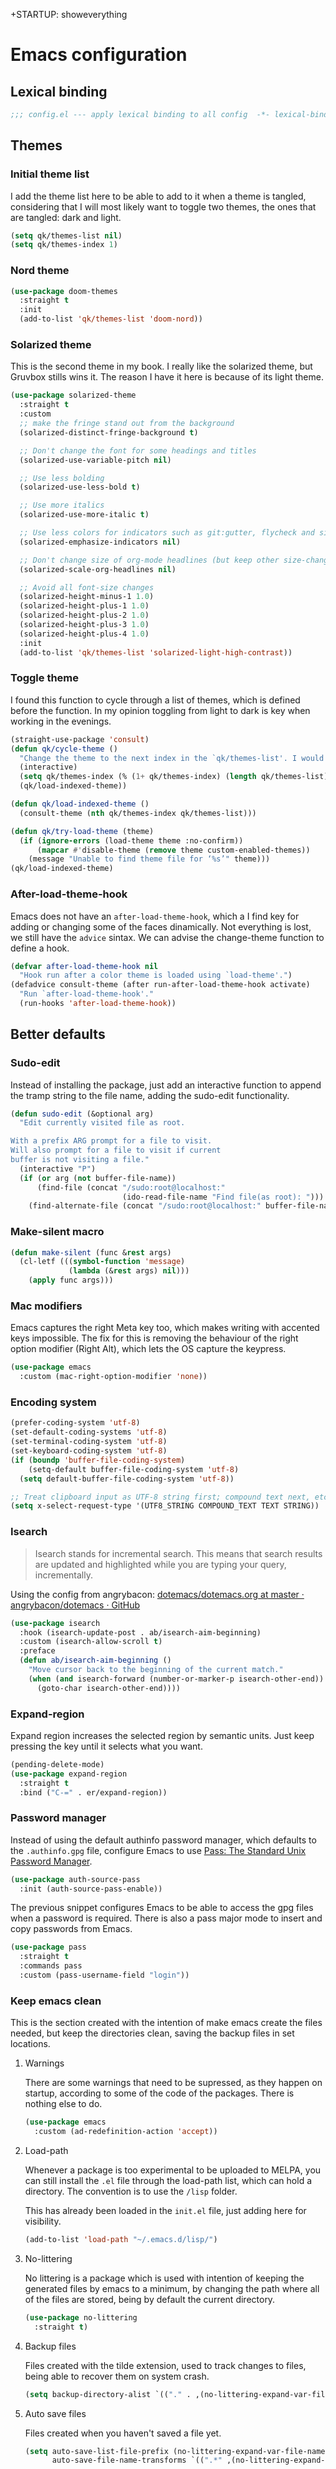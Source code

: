 +STARTUP: showeverything
#+PROPERTY: header-args :results none

* Emacs configuration
** Lexical binding
   #+begin_src emacs-lisp
     ;;; config.el --- apply lexical binding to all config  -*- lexical-binding: t -*-
   #+end_src

** Themes
*** Initial theme list
    I add the theme list here to be able to add to it when a theme is tangled, considering that I will most likely want to toggle two themes, the ones that are tangled: dark and light.
    #+begin_src emacs-lisp
      (setq qk/themes-list nil)
      (setq qk/themes-index 1)
    #+end_src
    
*** Nord theme
    #+begin_src emacs-lisp
      (use-package doom-themes
        :straight t
        :init
        (add-to-list 'qk/themes-list 'doom-nord))
    #+end_src

*** Solarized theme
    This is the second theme in my book. I really like the solarized theme, but Gruvbox stills wins it. The reason I have it here is because of its light theme.
    #+begin_src emacs-lisp
      (use-package solarized-theme
        :straight t
        :custom
        ;; make the fringe stand out from the background
        (solarized-distinct-fringe-background t)

        ;; Don't change the font for some headings and titles
        (solarized-use-variable-pitch nil)

        ;; Use less bolding
        (solarized-use-less-bold t)

        ;; Use more italics
        (solarized-use-more-italic t)

        ;; Use less colors for indicators such as git:gutter, flycheck and similar
        (solarized-emphasize-indicators nil)

        ;; Don't change size of org-mode headlines (but keep other size-changes)
        (solarized-scale-org-headlines nil)

        ;; Avoid all font-size changes
        (solarized-height-minus-1 1.0)
        (solarized-height-plus-1 1.0)
        (solarized-height-plus-2 1.0)
        (solarized-height-plus-3 1.0)
        (solarized-height-plus-4 1.0)
        :init
        (add-to-list 'qk/themes-list 'solarized-light-high-contrast))
    #+end_src

*** Toggle theme
    I found this function to cycle through a list of themes, which is defined before the function. In my opinion toggling from light to dark is key when working in the evenings.
    #+begin_src emacs-lisp
      (straight-use-package 'consult)
      (defun qk/cycle-theme ()
        "Change the theme to the next index in the `qk/themes-list'. I would normally use this for switching from light to dark modes."
        (interactive)
        (setq qk/themes-index (% (1+ qk/themes-index) (length qk/themes-list)))
        (qk/load-indexed-theme))

      (defun qk/load-indexed-theme ()
        (consult-theme (nth qk/themes-index qk/themes-list)))

      (defun qk/try-load-theme (theme)
        (if (ignore-errors (load-theme theme :no-confirm))
            (mapcar #'disable-theme (remove theme custom-enabled-themes))
          (message "Unable to find theme file for ‘%s’" theme)))
      (qk/load-indexed-theme)
    #+end_src

*** After-load-theme-hook
    Emacs does not have an =after-load-theme-hook=, which a I find key for adding or changing some of the faces dinamically. Not everything is lost, we still have the =advice= sintax. We can advise the change-theme function to define a hook.
    #+begin_src emacs-lisp
      (defvar after-load-theme-hook nil
        "Hook run after a color theme is loaded using `load-theme'.")
      (defadvice consult-theme (after run-after-load-theme-hook activate)
        "Run `after-load-theme-hook'."
        (run-hooks 'after-load-theme-hook))
    #+end_src

** Better defaults
*** Sudo-edit
    Instead of installing the package, just add an interactive function to append the tramp string to the file name, adding the sudo-edit functionality.
    #+begin_src emacs-lisp
      (defun sudo-edit (&optional arg)
        "Edit currently visited file as root.

      With a prefix ARG prompt for a file to visit.
      Will also prompt for a file to visit if current
      buffer is not visiting a file."
        (interactive "P")
        (if (or arg (not buffer-file-name))
            (find-file (concat "/sudo:root@localhost:"
                               (ido-read-file-name "Find file(as root): ")))
          (find-alternate-file (concat "/sudo:root@localhost:" buffer-file-name))))
#+end_src

*** Make-silent macro
    #+begin_src emacs-lisp
      (defun make-silent (func &rest args)
        (cl-letf (((symbol-function 'message)
                   (lambda (&rest args) nil)))
          (apply func args)))
    #+end_src

*** Mac modifiers
    Emacs captures the right Meta key too, which makes writing with accented keys impossible. The fix for this is removing the behaviour of the right option modifier (Right Alt), which lets the OS capture the keypress.
    #+begin_src emacs-lisp
      (use-package emacs
        :custom (mac-right-option-modifier 'none))
    #+end_src

*** Encoding system
    #+begin_src emacs-lisp
      (prefer-coding-system 'utf-8)
      (set-default-coding-systems 'utf-8)
      (set-terminal-coding-system 'utf-8)
      (set-keyboard-coding-system 'utf-8)
      (if (boundp 'buffer-file-coding-system)
          (setq-default buffer-file-coding-system 'utf-8)
        (setq default-buffer-file-coding-system 'utf-8))

      ;; Treat clipboard input as UTF-8 string first; compound text next, etc.
      (setq x-select-request-type '(UTF8_STRING COMPOUND_TEXT TEXT STRING))
    #+end_src

*** Isearch
    #+begin_quote
    Isearch stands for incremental search. This means that search results are updated and highlighted while you are typing your query, incrementally.
    #+end_quote
    Using the config from angrybacon: [[https://github.com/angrybacon/dotemacs/blob/master/dotemacs.org#navigation-search][dotemacs/dotemacs.org at master · angrybacon/dotemacs · GitHub]]
    #+begin_src emacs-lisp
      (use-package isearch
        :hook (isearch-update-post . ab/isearch-aim-beginning)
        :custom (isearch-allow-scroll t)
        :preface
        (defun ab/isearch-aim-beginning ()
          "Move cursor back to the beginning of the current match."
          (when (and isearch-forward (number-or-marker-p isearch-other-end))
            (goto-char isearch-other-end))))
    #+end_src

*** Expand-region
    Expand region increases the selected region by semantic units. Just keep pressing the key until it selects what you want.
    #+begin_src emacs-lisp
      (pending-delete-mode)
      (use-package expand-region
        :straight t
        :bind ("C-=" . er/expand-region))
    #+end_src

*** Password manager
    Instead of using the default authinfo password manager, which defaults to the =.authinfo.gpg= file, configure Emacs to use [[https://www.passwordstore.org/][Pass: The Standard Unix Password Manager]].
    #+begin_src emacs-lisp
      (use-package auth-source-pass
        :init (auth-source-pass-enable))
    #+end_src

    The previous snippet configures Emacs to be able to access the gpg files when a password is required. There is also a pass major mode to insert and copy passwords from Emacs.
    #+begin_src emacs-lisp
      (use-package pass
        :straight t
        :commands pass
        :custom (pass-username-field "login"))
    #+end_src

*** Keep emacs clean
    This is the section created with the intention of make emacs create the files needed, but keep
    the directories clean, saving the backup files in set locations.

**** Warnings
     There are some warnings that need to be supressed, as they happen on startup, according to some of the code of the packages. There is nothing else to do.
     #+begin_src emacs-lisp
       (use-package emacs
         :custom (ad-redefinition-action 'accept))
     #+end_src

**** Load-path
     Whenever a package is too experimental to be uploaded to MELPA, you can still install the =.el= file through the load-path list, which can hold a directory. The convention is to use the =/lisp= folder.

     This has already been loaded in the =init.el= file, just adding here for visibility.
     #+begin_src emacs-lisp :tangle no
       (add-to-list 'load-path "~/.emacs.d/lisp/")
     #+end_src

**** No-littering
     No littering is a package which is used with intention of keeping the generated
     files by emacs to a minimum, by changing the path where all of the files are stored,
     being by default the current directory.
     #+begin_src emacs-lisp
       (use-package no-littering
         :straight t)
     #+end_src
**** Backup files
     Files created with the tilde extension, used to track changes to files, being able to 
     recover them on system crash.
     #+begin_src emacs-lisp
       (setq backup-directory-alist `(("." . ,(no-littering-expand-var-file-name "backups/"))))
     #+end_src

**** Auto save files
     Files created when you haven't saved a file yet.
     #+begin_src emacs-lisp
       (setq auto-save-list-file-prefix (no-littering-expand-var-file-name "auto-saves/sessions/")
             auto-save-file-name-transforms `((".*" ,(no-littering-expand-var-file-name "auto-saves/") t)))
     #+end_src

***** auto-save on focus change
      Xah-lee on his blog [[http://ergoemacs.org/emacs/emacs_auto_save.html][Ergoemacs]] talks about saving all the unsaved files when the focus is changed from the frame, which seems like a clever solution and it doesn't really hurt to have.
      #+begin_src emacs-lisp
        (use-package emacs
          :init
          (defun xah/save-all-unsaved ()
            "Save all unsaved files. no ask."
            (interactive)
            (save-some-buffers t))
          :config
          (add-function :after after-focus-change-function #'xah/save-all-unsaved))
      #+end_src

**** Lockfiles and versions
     configuration of lockfiles and version control for files,
     the intention this modification is the clean workspace directories.
     #+begin_src emacs-lisp
       (setq
        create-lockfiles nil
        delete-old-versions t
        kept-new-versions 6
        kept-old-versions 2
        version-control t)
     #+end_src
*** Default bindings
    There are some awful keybindings that Emacs binds by default. These better defaults try to give a little more user-friendly keybindings, while maintaining the original Emacs essence.
    #+begin_src emacs-lisp
      (use-package dabbrev
        ;; Swap M-/ and C-M-/
        :bind (("M-/" . dabbrev-completion)
               ("C-M-/" . dabbrev-expand)))
    #+end_src

*** Bookmark faces
    By default, there is a horrible bookmark face that has been defined in Emacs 28. I don’t really find the need to have a bookmark face, which dirties the org-mode buffers.
    #+begin_src emacs-lisp
      (use-package emacs
        :custom-face (bookmark-face ((t nil))))
    #+end_src

*** Delimiters
**** smart-parens
     Smart-parens is a package that improves on the previous package,
     now deprecated: autopair. Smart-parens has the plus of being maintained,
     considering that they usually merge pull requests and responde to issues.
     #+begin_src emacs-lisp
       (use-package smartparens
         :straight t
         :hook (prog-mode . smartparens-mode))

       (use-package smartparens-config
         :after smartparens)
     #+end_src

**** rainbow-delimiters
     In order to be able to differentiate the parenthesis in all programming
     modes, rainbow-delimiters considers different faces from your current theme
     and adds the same face to the matching parens.

     #+begin_src emacs-lisp
       (use-package rainbow-delimiters
         :straight t
         :hook (prog-mode . rainbow-delimiters-mode)
         :custom-face
         (rainbow-delimiters-base-error-face
          ((t (:foreground "#fc0303" :inherit nil))))
         (rainbow-delimiters-mismatched-face
          ((t (:foreground "#fc0303" :inherit nil))))
         (rainbow-delimiters-unmatched-face
          ((t (:foreground "#fc0303" :inherit nil)))))
     #+end_src

*** Modeline
**** Doom-modeline
     #+begin_src emacs-lisp
       (defvar doom-modeline-icon (display-graphic-p)
         "Whether show `all-the-icons' or not.

               Non-nil to show the icons in mode-line.
               The icons may not be showed correctly in terminal and on Windows.")

       (defface egoge-display-time
         '((((type x w32 mac))
            (:inherit highlight))
           (((type tty))
            (:foreground "blue")))
         "Face used to display the time in the mode line.")

       (defface egoge-display-time
         '((((type x w32 mac))
            (:inherit highlight))
           (((type tty))
            (:foreground "blue")))
         "Face used to display the time in the mode line.")
       (setq display-time-string-forms
             '((propertize (concat " " 24-hours ":" minutes " ")
                           'face 'egoge-display-time)))
       (display-time-mode 1)
       (display-time-update)

       (use-package doom-modeline
         :straight t
         :custom
         (doom-modeline-mu4e t)
         (doom-modeline-icon t)
         (doom-modeline-project-detection 'project)
         (doom-modeline-modal-icon nil)
         (doom-modeline-window-width-limit fill-column)
         (display-time-string-forms
          '((propertize (concat " " 24-hours ":" minutes " ")
                        'face 'egoge-display-time)))
         :hook (after-init . doom-modeline-mode)
         :config
         (display-time-mode)
         (display-time-update))
     #+end_src

**** All-the-icons
     #+begin_src emacs-lisp
       (use-package all-the-icons
         :straight t)
     #+end_src

*** Commenting
**** Smart comments
     When at the end of the line, creates a end-line comment.
     When at the beginning or middle of the line, comments line.
     When pointing at region, comments full region.

     #+begin_src emacs-lisp
       (use-package smart-comment
         :straight t
         :bind ("M-;" . smart-comment))
     #+end_src

**** Copy and comment
     Custom function created with the intention of using the commented
     lines in order to make sure that we are not forgetting any additional
     code. I used to have a package that did all of the comment stuff, but
     it seems to have been deprecated.
     #+begin_src emacs-lisp
       (defun dr/copy-and-comment-region (beg end &optional arg)
         "Duplicate the region and comment-out the copied text.
         See `comment-region' for behavior of a prefix arg."
         (interactive "r\nP")
         (copy-region-as-kill beg end)
         (goto-char end)
         (yank)
         (comment-region beg end arg))
       (global-set-key (kbd "C-M-;") 'dr/copy-and-comment-region)
     #+end_src

*** Buffers
**** Bufler
     Better bufler list, creating projects and groups.
     #+begin_src emacs-lisp
       (use-package bufler
         :straight t
         :config (defhydra+ hydra:bufler ()
                   ("o" #'delete-other-windows "Full screen"))
         :bind
         (:map bufler-list-mode-map
               ("o" . delete-other-windows)
               ("u" . magit-section-up))
         (:map global-map
               ("C-x C-b" . bufler)))
     #+end_src

**** Visiting-buffer
     #+begin_quote
     I often want to both delete a file and kill the buffer it's open in. I thought of writing a simple command to do that, but then realized I basically never want to delete the file and keep the buffer open. So instead, I'm advising delete-file so that if it is called interactively (i.e., I called the command directly, not that some Emacs Lisp called it), it also kills a buffer visiting the file if there is one.

     Similarly, I advise rename-file so that if it is called interactively, it also renames any visiting buffer. And additionally for Emacs Lisp libraries it handles updating the (provide 'library-name) form and the ;;; library-name.el comments you often find at top and bottom.
     #+end_quote
     Oantolin - [[https://www.reddit.com/r/emacs/comments/p6mwx2/weekly_tips_tricks_c_thread/h9fclek?utm_source=share&utm_medium=web2x&context=3][link]]

     I added the =visiting-buffer.el= file to my /lisp dir, and use-packaged the call. The =:demand t= clause is required, as I have set =use-package-always-defer= to =t=.
     #+begin_src emacs-lisp
       (use-package visiting-buffer
         :demand t)
     #+end_src

*** Directories
**** Dired
     Dired is the "package" that gives us all the functionality
     to a dired buffer which in essence is the same as the output
     of ls. Adding an especial command for dired-up-directory as 
     the default keybinding is ^ which I find difficult to reach.

     #+begin_src emacs-lisp
       (use-package dired
         :bind (:map dired-mode-map 
                     ("b" . dired-up-directory)))
     #+end_src

**** Directories first on dired.
     #+begin_src emacs-lisp
       (setq dired-listing-switches "-aBhl")
     #+end_src

**** Backup directory
     #+begin_src emacs-lisp
       (setq backup-directory-alist '(("" . "~/.emacs.d/backup")))
     #+end_src

**** Dired-subtree
     This package defines function dired-subtree-insert which instead inserts the subdirectory directly below its line in the original listing, and indent the listing of subdirectory to resemble a tree-like structure (somewhat similar to tree(1) except the pretty graphics). The tree display is somewhat more intuitive than the default "flat" subdirectory manipulation provided by =i=.
     #+begin_src emacs-lisp
       (use-package dired-subtree
         :straight t
         :after dired
         :custom (dired-subtree-use-backgrounds nil)
         :bind (:map dired-mode-map
                     ("<tab>" . dired-subtree-toggle)
                     ("<C-tab>" . dired-subtree-cycle)
                     ("<backtab>" . dired-subtree-remove)))
     #+end_src
     
*** Help
    The default emacs help buffers could use some tweaking, and the Helpful package is there to assist. It provides better formatting and links for help buffers, and defines different functions to limit the disruption effect in your emacs configuration.
    #+begin_src emacs-lisp
      (use-package helpful
        :straight t
        :bind (:map global-map
                    ("C-h" . qk/help-transient))
        :config
        (straight-use-package 'transient)
        (transient-define-prefix qk/help-transient ()
                                 "Help commands that I use. A subset of C-h with others thrown in."
                                 ["Help Commands"
                                  ["Mode & Bindings"
                                   ("m m" "Mode" describe-mode)
                                   ("m w" "Where Is" where-is)
                                   ]
                                  ["Describe"
                                   ("d C" "Command" helpful-command)
                                   ("d f" "Function" helpful-function)
                                   ("d v" "Variable" helpful-variable)
                                   ("d m" "Macro" helpful-macro)
                                   ("d k" "Key" helpful-key)
                                   ]
                                  ["Info on"
                                   ("C-c" "M-x function" Info-goto-emacs-command-node)
                                   ("C-k" "Emacs Key" Info-goto-emacs-key-command-node)
                                   ]
                                  ]
                                 [
                                  ["Internals"
                                   ("i I" "Input Method" describe-input-method)
                                   ("i G" "Language Env" describe-language-environment)
                                   ("i S" "Syntax" describe-syntax)
                                   ("i O" "Coding System" describe-coding-system)
                                   ("i C-o" "Coding Brief" describe-current-coding-system-briefly)
                                   ("i T" "Display Table" describe-current-display-table)
                                   ("i e" "Echo Messages" view-echo-area-messages)
                                   ("i l" "Lossage" view-lossage)
                                   ]
                                  ["DWIM"
                                   ("." "At Point   " helpful-at-point)
                                   ]
                                  ["Info Manuals"
                                   ("i RET" "Info" info)
                                   ("4" "Other Window " info-other-window)
                                   ("C-e" "Emacs" info-emacs-manual)
                                   ]
                                  ]))
    #+end_src

*** Latex
    Adding general configuration for tex files and latex-mode better defaults.
    #+begin_src emacs-lisp
      (use-package tex
        :straight auctex
        :mode ("\\.tex\\'" . latex-mode)
        :hook (latex-mode . (lambda ()
                              (reftex-mode t)
                              (flyspell-mode t))))
    #+end_src

    Removing the mark keybindings on latex buffers, which are
    normally bound to the flyspell word correction keys.
    #+begin_src emacs-lisp
      (use-package flyspell
        :bind (:map flyspell-mode-map (("C-." . nil)
                                       ("C-," . nil))))
    #+end_src

**** Custom latex classes
     I add a custom latex class for exporting my essays and class asignments.
     #+begin_src emacs-lisp
       (defvar org-export-output-directory-prefix "export_"
         "prefix of directory used for org-mode export")

       (defadvice org-export-output-file-name (before org-add-export-dir activate)
         "Modifies org-export to place exported files in a different directory"
         (when (not pub-dir)
           (setq pub-dir (concat org-export-output-directory-prefix (substring extension 1)))
           (when (not (file-directory-p pub-dir))
             (make-directory pub-dir))))

       (use-package ox-latex
         :custom
         (org-latex-hyperref-template "\\hypersetup{\n pdfauthor={%a},\n pdftitle={%t},\n pdfkeywords={%k},\n pdfsubject={%d},\n pdfcreator={%c}, \n pdflang={%L}, colorlinks=true, \n linkcolor=blue, urlcolor=blue}\n")
         (org-latex-toc-command "\\tableofcontents\n\\newpage")
         (org-latex-listings nil)
         (org-latex-pdf-process   '("pdflatex -shell-escape -interaction nonstopmode -output-directory %o %f" "pdflatex -shell-escape -interaction nonstopmode -output-directory %o %f"))
         :config
         (add-to-list 'org-latex-packages-alist '("" "color"))
         (add-to-list 'org-latex-packages-alist '("" "listings"))
         (add-to-list 'org-latex-classes
                      '("assignment"  "\\documentclass[titlepage]{article}\n\\usepackage[left=4cm,right=4cm,bottom=1in]{geometry}\n\\addtolength{\\textwidth}{4cm}\n\\addtolength{\\hoffset}{-2cm}\n\\topmargin -1cm\n\\usepackage[AUTO]{babel}"
                        ("\\section{%s}" . "\\section*{%s}")
                        ("\\subsection{%s}" . "\\subsection*{%s}")
                        ("\\subsubsection{%s}" . "\\subsubsection*{%s}")
                        ("\\paragraph{%s}" . "\\paragraph*{%s}")
                        ("\\subparagraph{%s}" . "\\subparagraph*{%s}"))))
     #+end_src

*** Appearence
**** Cursor display
     Bar cursor instead of rectangle default.
     #+begin_src emacs-lisp
       (setq-default cursor-type 'bar)
     #+end_src

**** Yes/No with y/n
     #+begin_src emacs-lisp
       (fset 'yes-or-no-p 'y-or-n-p)
     #+end_src

**** Splash screen and startup message
     #+begin_src emacs-lisp
       (setq inhibit-startup-message t)
     #+end_src

**** Line numeration on left side
     #+begin_src emacs-lisp
       (global-linum-mode t)
       (put 'erase-buffer 'disabled nil)
     #+end_src

**** New lines
     Adding newline at the end of the file.
     #+begin_src emacs-lisp
       (setq next-line-add-newlines t)    
     #+end_src

**** Sounds
     Disabling beep sound.
     #+begin_src emacs-lisp
       (setq visible-bell 1)
     #+end_src

**** Menu-bar
     Disabling the menu-bar, prior to tab-mode-line configuration.
     #+begin_src emacs-lisp
       (menu-bar-mode -1)
     #+end_src

*** Indentation
    Indentation to 4 spaces instead of tab.
    #+begin_src emacs-lisp
      (setq-default indent-tabs-mode nil)
      (setq-default tab-width 4)
    #+end_src

*** Markdown
    Markdown configuration, which I use specially often when editing README files
    on Github. The are some interesting options like the change of the markdown-command
    to pandoc which is way better at compiling html5. 
    #+begin_src emacs-lisp
      (use-package markdown-mode
        :mode ("\\.md\\'" . gfm-mode)
        :commands (markdown-mode gfm-mode)
        :custom (markdown-command "pandoc -t html5")
        :hook 
        (markdown-mode . toc-org-mode)
        (markdown-mode . visual-line-mode))
    #+end_src

*** Mark commands
    Adding better defaults to the mark commands, as I find cumbersome to remove the
    region everytime I want to access the mark functionality.

    #+begin_src emacs-lisp
      (defun push-mark-no-activate ()
        "Pushes `point' to `mark-ring' and does not activate the region
         Equivalent to \\[set-mark-command] when \\[transient-mark-mode] is disabled"
        (interactive)
        (push-mark (point) t nil)
        (message "Pushed mark to ring"))

      (defun jump-to-mark ()
        "Jumps to the local mark, respecting the `mark-ring' order.
        This is the same as using \\[set-mark-command] with the prefix argument."
        (interactive)
        (set-mark-command 1))

      (defun exchange-point-and-mark-no-activate ()
        "Identical to \\[exchange-point-and-mark] but will not activate the region."
        (interactive)
        (exchange-point-and-mark)
        (deactivate-mark nil))

      (global-set-key (kbd "C-.") 'push-mark-no-activate)
      (global-set-key (kbd "C-,") 'jump-to-mark)
      (define-key global-map [remap exchange-point-and-mark] 'exchange-point-and-mark-no-activate)
    #+end_src

*** Window switching
    I'm trying ace-window in order to allow faster window switching, when working with
    multiple buffers in the same frame. Disabling also the undo command, trying to get
    used to C-/
    #+begin_src emacs-lisp
      (global-unset-key (kbd "C-x o"))
      (global-unset-key (kbd "C-x u"))

      (use-package ace-window
        :straight t
        :bind (:map global-map
                    ("M-o" . ace-window))
        :custom
        (aw-keys '(?a ?s ?d ?f ?g ?h ?j ?k ?l))
        (aw-background nil))
    #+end_src

*** Perspective.el
    The Perspective package provides multiple named workspaces (or "perspectives") in Emacs, similar to multiple desktops in window managers like Awesome and XMonad, and Spaces on the Mac. Each perspective has its own buffer list and its own window layout, along with some other isolated niceties, like the xref ring.
    #+begin_src emacs-lisp
      (use-package perspective
        :straight t
        :bind
        ("C-x x s" . persp-switch)
        ("s-]" . persp-next)
        ("s-[" . persp-prev)
        :custom
        (persp-sort 'created)
        (persp-state-default-file (concat persp-save-dir "persp-save-state.el"))
        (persp-initial-frame-name "agenda")
        :config (persp-mode))
    #+end_src

*** Fill column
    #+begin_src emacs-lisp
      (setq-default fill-column 80)
    #+end_src

*** Auto indent
    #+begin_src emacs-lisp
      (define-key global-map (kbd "RET") 'newline-and-indent)
    #+end_src

*** Flyspelling
    Flyspelling is a process that checks the current buffer and highlights all
    the words that have been misspelled. This is key to good spelling in formal
    texts as well as blog post, or note making.
    #+begin_src emacs-lisp
      (defun fd-switch-dictionary()
        (interactive)
        (let* ((dic ispell-current-dictionary)
               (change (if (string= dic "english") "spanish" "english")))
          (ispell-change-dictionary change)
          (message "Dictionary switched from %s to %s" dic change)
          ))
      (defun flyspell-buffer-after-pdict-save (&rest _)
        (flyspell-buffer))

      (advice-add 'ispell-pdict-save :after #'flyspell-buffer-after-pdict-save)
    #+end_src

*** Syncing .profile env variables
    Emacs daemon doesn't seem to look for environment variables in the
    usual places like .profile and such. Installing the package
    exec-path-from-shell, we make sure that those important config files
    are loaded.

    :warning: WARNING: The configuration of the exec-path-from-shell-initialize from shell should be in the init.el file, which is run before tangling this whole org file. I'm just adding this for completion of the configuration.
    #+begin_src emacs-lisp :tangle no
      (use-package exec-path-from-shell
        :straight t
        :custom (exec-path-from-shell-arguments '("-l"))
        :init 
        (when (daemonp)
          (exec-path-from-shell-initialize))
        (when (memq window-system '(mac ns x))
          (exec-path-from-shell-initialize)))
    #+end_src

*** Special characters
    There are some writing characters that are used in org-mode when exporting,
    but when trying to check the file's html, the -- is exported as two individual
    dashes, instead of the em-dash.
    #+begin_src emacs-lisp
      (defun help/real-insert (char)
        (cl-flet ((do-insert
                   () (if (bound-and-true-p org-mode)
                          (org-self-insert-command 1)
                        (self-insert-command 1))))
          (setq last-command-event char)
          (do-insert)))
      (defun help/insert-em-dash ()
        "Insert a EM-DASH.
      - \"best limited to two appearances per sentence\"
      - \"can be used in place of commas to enhance readability.
         Note, however, that dashes are always more emphatic than
         commas\"
      - \"can replace a pair of parentheses. Dashes are considered
         less formal than parentheses; they are also more intrusive.
         If you want to draw attention to the parenthetical content,
         use dashes. If you want to include the parenthetical content
         more subtly, use parentheses.\"
        - \"Note that when dashes are used in place of parentheses,
           surrounding punctuation should be omitted.\"
      - \"can be used in place of a colon when you want to emphasize
         the conclusion of your sentence. The dash is less formal than
         the colon.\"
      - \"Two em dashes can be used to indicate missing portions of a
         word, whether unknown or intentionally omitted.\"
        - \"When an entire word is missing, either two or three em
           dashes can be used. Whichever length you choose, use it
           consistently throughout your document. Surrounding punctuation
           should be placed as usual.\"
      - \"The em dash is typically used without spaces on either side,
         and that is the style used in this guide. Most newspapers,
         however, set the em dash off with a single space on each side.\"
      Source: URL `https://www.thepunctuationguide.com/em-dash.html'"
        (interactive)
        (help/real-insert ?—))
      (defun help/insert-en-dash ()
        "Insert a EN-DASH.
      - \"is used to represent a span or range of numbers, dates,
         or time. There should be no space between the en dash and
         the adjacent material. Depending on the context, the en
         dash is read as “to” or “through.”\"
        - \"If you introduce a span or range with words such as
           'from' or 'between', do not use the en dash.\"
      - \"is used to report scores or results of contests.\"
      - \"an also be used between words to represent conflict,
         connection, or direction.\"
      - \"When a compound adjective is formed with an element that
         is itself an open compound or hyphenated compound, some
         writers replace the customary hyphen with an en dash. This
         is an aesthetic choice more than anything.
      Source: URL `https://www.thepunctuationguide.com/en-dash.html'"
        (interactive)
        (help/real-insert ?–))
      (defun help/insert-hyphen ()
        "Insert a HYPHEN
      - \"For most writers, the hyphen’s primary function is the
         formation of certain compound terms. The hyphen is also
         used for word division [in typesetting].
      - \"Compound terms are those that consist of more than one
         word but represent a single item or idea.\"
      Source: URL `https://www.thepunctuationguide.com/hyphen.html'"
        (interactive)
        (help/real-insert ?-))
    #+end_src

**** Euro symbol
     Bind the euro symbol to an easy to reach command.
     #+begin_src emacs-lisp
       (defun qk/insert-euro-symbol ()
         (interactive)
         (help/real-insert ?€))

       (use-package emacs
         :bind ("C-c e" . qk/insert-euro-symbol))
     #+end_src

*** Browse-url
    Browse url is the package that controls the information that is passed to the browser when forwarded from emacs. I find that cookies are important when accessing chrome, might need to check again if I can select to save cookies only for Chrome browsing.

    #+begin_src emacs-lisp
      (use-package browse-url
        :commands (browse-url browse-url-firefox)
        :custom
        (url-cookie-file (no-littering-expand-var-file-name "cookies/cookies")))
    #+end_src

*** Whole-line-or-region
    Emacs doesn't have a by default command to get the whole region without going to the beginning of the line and marking the rest of the line or pressing C-S-backspace to remove the whole line.

    Whole-line-or-region implementes some changes to add the mentioned funcionality. Using the remapped C-w and M-w (cut and copy) without a region selected with select the whole line.
    #+begin_src emacs-lisp
      (use-package whole-line-or-region
        :straight t
        :init (whole-line-or-region-global-mode))
    #+end_src

*** Undo-tree
    Instead of treating undo/redo as a linear sequence of changes, undo-tree-mode treats undo history as a branching tree of changes, similar to the way Vim handles it. This makes it substantially easier to undo and redo any change, while preserving the entire history of past states.
    #+begin_src emacs-lisp
      (use-package undo-tree
        :straight t
        :demand t
        :config (global-undo-tree-mode 1))

    #+end_src

** Keybindings
*** Evil
**** Evil-mode
     [[https://github.com/emacs-evil/evil][Evil]] is an extensible vi layer for Emacs. It emulates the main features of Vim, and provides facilities for writing custom extensions. Also see our page on EmacsWiki.
     #+begin_src emacs-lisp
       (defun qk/set-quit-with-scape ()
         (define-key evil-normal-state-map [escape] 'keyboard-quit)
         (define-key evil-visual-state-map [escape] 'keyboard-quit)
         (define-key minibuffer-local-map [escape] 'minibuffer-keyboard-quit)
         (define-key minibuffer-local-ns-map [escape] 'minibuffer-keyboard-quit)
         (define-key minibuffer-local-completion-map [escape] 'minibuffer-keyboard-quit)
         (define-key minibuffer-local-must-match-map [escape] 'minibuffer-keyboard-quit)
         (define-key minibuffer-local-isearch-map [escape] 'minibuffer-keyboard-quit))

       (use-package evil
         :straight t
         :demand t
         :custom
         (evil-want-integration t)
         (evil-want-C-u-scroll t)
         (evil-want-C-i-jump nil)
         (evil-respect-visual-line-mode t)
         (evil-undo-system 'undo-tree)
         :bind (:map evil-insert-state-map
                     ("C-g" . evil-normal-state))
         :config
         (qk/set-quit-with-scape)
         (defun qk/evil-hook ()
           (dolist (mode '(custom-mode
                           eshell-mode
                           git-rebase-mode
                           erc-mode
                           circe-server-mode
                           circe-chat-mode
                           circe-query-mode
                           sauron-mode
                           term-mode))
             (add-to-list 'evil-emacs-state-modes mode)))
         (add-hook 'evil-mode-hook 'qk/evil-hook)

         (evil-mode 1)
         ;; Use visual line motions even outside of visual-line-mode buffers
         (evil-global-set-key 'motion "j" 'evil-next-visual-line)
         (evil-global-set-key 'motion "k" 'evil-previous-visual-line)

         (evil-set-initial-state 'messages-buffer-mode 'normal)
         (evil-set-initial-state 'git-commit-mode 'insert)
         (evil-set-initial-state 'dashboard-mode 'normal))
     #+end_src

**** Evil-collection
     #+begin_src emacs-lisp
       (use-package evil-collection
         :after evil
         :custom
         (evil-collection-outline-bind-tab-p nil)
         (evil-collection-setup-minibuffer t)
         :config
         (setq evil-collection-mode-list '(dired))
         (evil-collection-init))
     #+end_src

**** Evil-org
     Supplemental evil-mode key-bindings to Emacs org-mode. This project is a continuation of https://github.com/edwtjo/evil-org-mode/blob/master/evil-org.el by Edward Tjörnhammar.
     #+begin_src emacs-lisp
       (use-package evil-org
         :straight t
         :commands evil-org-mode
         :after org
         :init
         (add-hook 'org-mode-hook 'evil-org-mode)
         :config
         (require 'evil-org-agenda)
         (evil-org-agenda-set-keys)
         (add-hook 'evil-org-mode-hook
                   (lambda ()
                     (evil-org-set-key-theme '(textobjects insert navigation additional shift todo heading)))))
     #+end_src

*** which-key
    =which-key= is a minor mode for Emacs that displays the key bindings following your currently entered incomplete command (a prefix) in a popup. For example, after enabling the minor mode if you enter C-x and wait for the default of 1 second the minibuffer will expand with all of the available key bindings that follow C-x (or as many as space allows given your settings).
    #+begin_src emacs-lisp
      (use-package which-key
        :straight t
        :demand t
        :config
        (which-key-setup-minibuffer)
        (which-key-mode))
#+end_src

*** Spacemacs inspired keys
    general.el is a fantastic library for defining prefixed keybindings, especially in conjunction with Evil modes.
    #+begin_src emacs-lisp
      (use-package general
        :straight t
        :after which-key
        :config
        (general-create-definer global-definer
          :keymaps 'override
          :states  '(insert emacs normal hybrid motion visual operator)
          :prefix  "SPC"
          :non-normal-prefix "S-SPC")
        (general-evil-setup)
        (global-definer
         ""     nil
         "c"   (general-simulate-key "C-c")
         "h"   (general-simulate-key "C-h")
         "u"   (general-simulate-key "C-u")
         "x"   (general-simulate-key "C-x"))

        (defmacro +general-global-menu! (name infix-key &rest body)
          "Create a definer named +general-global-NAME wrapping global-definer.
      Create prefix map: +general-global-NAME. Prefix bindings in BODY with INFIX-KEY."
          (declare (indent 2))
          `(progn
             (general-create-definer ,(intern (concat "+general-global-" name))
               :wrapping global-definer
               :prefix-map (quote ,(intern (concat "+general-global-" name "-map")))
               :infix ,infix-key
               :wk-full-keys nil
               "" '(:ignore t :which-key ,name))
             (,(intern (concat "+general-global-" name))
              ,@body)))
        (+general-global-menu! "buffer" "b"
                               "d"  'kill-current-buffer
                               "o" '((lambda () (interactive) (switch-to-buffer nil))
                                     :which-key "other-buffer")
                               "p"  'previous-buffer
                               "r"  'rename-buffer
                               "M" '((lambda () (interactive) (switch-to-buffer "*Messages*"))
                                     :which-key "messages-buffer")
                               "n"  'next-buffer
                               "s" '((lambda () (interactive) (switch-to-buffer "*scratch*"))
                                     :which-key "scratch-buffer")
                               "TAB" '((lambda () (interactive) (switch-to-buffer nil))
                                       :which-key "other-buffer")))


     #+end_src

** Completion framework
*** Modular completion
    Instead of having an abstracted and heavy completion framework, I find that configuring your own makes the process simpler and lighter, focusing on the information that you really need in your configuration, removing all additional commands.

**** Vertico
     Vertico provides a minimalistic vertical completion UI, which is based on the default completion system. By reusing the default system, Vertico achieves full compatibility with built-in Emacs commands and completion tables. Vertico is pretty bare-bone and comes with only a minimal set of commands. The code base is small (~500 lines of code without whitespace and comments). Additional enhancements can be installed separately via complementary packages.
     #+begin_src emacs-lisp
       (use-package vertico
         :straight t
         :init (vertico-mode)
         :custom (vertico-cycle t))
     #+end_src

**** Orderless
     Orderless is one of the same emacs packages that works modularly, using the basic emacs API. This package provides an orderless completion style that divides the pattern into space-separated components, and matches candidates that match all of the components in any order. Each component can match in any one of several ways: literally, as a regexp, as an initialism, in the flex style, or as multiple word prefixes. By default, regexp and literal matches are enabled.
     #+begin_src emacs-lisp
       (use-package orderless
         :straight t
         :custom
         (completion-styles '(orderless))
         (completion-category-defaults nil)
         (completion-category-overrides '((file (styles . (partial-completion))))))
     #+end_src

**** Savehist
     Savehist is a built in package thar persistes the completion candidates through Emacs restarts. Vertico then can sort by history position.
     #+begin_src emacs-lisp
       (use-package savehist
         :init
         (savehist-mode))
     #+end_src

**** Recentf-mode
     Recentf-mode needs to be enabled in order to save the history of the files and use them later as virtual buffers. This is a great package (which is already built-in) combined with savehist, as savehist saves the completion candidates but not the files on which the candidates are.
     #+begin_src emacs-lisp
       (use-package recentf
         :init (recentf-mode))
     #+end_src
     
**** Additional completion configuration
     Adding a prompt indicator that the completing-read-multiple command is enabled. The other configuration is enabling recursive minibuffers. I also disabled the cursor in the minibuffer prompt, avoid clicking by accident.
     #+begin_src emacs-lisp
       (use-package emacs
         :init
         ;; Add prompt indicator to `completing-read-multiple'.
         (defun crm-indicator (args)
           (cons (concat "[CRM] " (car args)) (cdr args)))
         (advice-add #'completing-read-multiple :filter-args #'crm-indicator)

         ;; Do not allow the cursor in the minibuffer prompt
         (setq minibuffer-prompt-properties
               '(read-only t cursor-intangible t face minibuffer-prompt))
         (add-hook 'minibuffer-setup-hook #'cursor-intangible-mode)

         ;; Enable recursive minibuffers
         (setq enable-recursive-minibuffers t))
     #+end_src

**** Marginalia
     Marginalia are marks or annotations placed at the margin of the page of a book or in this case helpful colorful annotations placed at the margin of the minibuffer for your completion candidates. Marginalia can only add annotations to be displayed with the completion candidates. It cannot modify the appearance of the candidates themselves, which are shown as supplied by the original commands.
     #+begin_src emacs-lisp
       (use-package marginalia
         :straight t
         :init (marginalia-mode)
         :config
         (add-to-list 'marginalia-prompt-categories '("tab by name" . tab)))
     #+end_src

**** Consult
     Consult provides various practical commands based on the Emacs completion function completing-read, which allows to quickly select an item from a list of candidates with completion. Consult offers in particular an advanced buffer switching command consult-buffer to switch between buffers and recently opened files. Multiple search commands are provided, an asynchronous consult-grep and consult-ripgrep, and consult-line, which resembles Swiper. Some of the Consult commands are enhanced versions of built-in Emacs commands. For example the command consult-imenu presents a flat list of the Imenu with live preview and narrowing support.
     #+begin_src emacs-lisp
       (use-package consult
         :straight t
         :bind (;; C-x bindings (ctl-x-map)
                ("C-x M-:" . consult-complex-command)     ;; orig. repeat-complex-command
                ;; ("C-x b" . consult-buffer)                ;; orig. switch-to-buffer
                ("C-x 4 b" . consult-buffer-other-window) ;; orig. switch-to-buffer-other-window
                ("C-x 5 b" . consult-buffer-other-frame)  ;; orig. switch-to-buffer-other-frame
                ;; Other custom bindings
                ("M-y" . consult-yank-pop)                ;; orig. yank-pop
                ;; M-g bindings (goto-map)
                ("M-g f" . consult-flymake)               ;; Alternative: consult-flycheck
                ("M-g g" . consult-goto-line)             ;; orig. goto-line
                ("M-g M-g" . consult-goto-line)           ;; orig. goto-line
                ("M-g o" . consult-outline)
                ("M-g m" . consult-mark)
                ("M-g k" . consult-global-mark)
                ("M-g i" . consult-imenu)
                ("M-g I" . consult-project-imenu)
                ;; M-s bindings (search-map)
                ("M-s f" . consult-fd) ;; Changed on the `affe' configuration.
                ("M-s L" . consult-locate)
                ("M-s g" . consult-grep) ;; Changed on the `affe' configuration.
                ("M-s G" . consult-git-grep)
                ("M-s r" . consult-ripgrep)
                ("M-s l" . consult-line)
                ("M-s m" . consult-multi-occur)
                ("M-s k" . consult-keep-lines)
                ("M-s u" . consult-focus-lines)
                ;; Isearch integration
                ("M-s e" . consult-isearch)
                :map isearch-mode-map
                ("M-e" . consult-isearch)                 ;; orig. `isearch-edit-string'
                ("M-s e" . consult-isearch)               ;; orig. `isearch-edit-string'
                ("M-s l" . consult-line))
         ;;:map global-map
         ;; ("C-s" . consult-isearch)
         ;; ("C-r" . consult-isearch))

         ;; The :init configuration is always executed (Not lazy)
         :init
         (setq register-preview-delay 0
               register-preview-function #'consult-register-format)
         (advice-add #'register-preview :override #'consult-register-window)
         ;; Use Consult to select xref locations with preview
         (setq xref-show-xrefs-function #'consult-xref
               xref-show-definitions-function #'consult-xref)
         :custom
         (consult-narrow-key "<")
         :config
         (consult-customize
          ;; Disable preview for `consult-theme' completely.
          consult-theme :preview-key nil
          ;; Set preview for `consult-buffer' to key `M-.'n
          consult-buffer :preview-key (kbd "M-."))
         (defun consult-fd (&optional dir initial)
           (interactive "P")
           (let ((consult-find-command "fdfind --color=never --full-path ARG OPTS"))
             (consult-find dir initial))))
     #+end_src

***** Consult-projectile
      Consult-projectile is a package that is still in development, adding this here only means I'm interested in having something of the sort. I might need to do a more in-depth search a few weeks forward.
      #+begin_src emacs-lisp
        (use-package consult-projectile
          :straight (consult-projectile :type git :host gitlab :repo "OlMon/consult-projectile" :branch "master")
          :bind ("C-c p" . consult-projectile)
          :config
          (consult-customize consult-projectile consult-projectile--file :preview-key (kbd "M-.")))
      #+end_src

***** Consult-lsp
      Helm and Ivy users have extra commands that leverage lsp-mode extra information, let’s try to mimic a few features of helm-lsp and lsp-ivy in consult workflow. =consult-lsp= adds the two following functions: =consult-lsp-diagnostics= and =consult-lsp-symbols=, which can be bound to default lsp-mode-map commands.
      #+begin_src emacs-lisp
        (use-package consult-lsp
          :straight t
          :bind (:map lsp-mode-map
                      ([remap xref-find-apropos] . consult-lsp-symbols)))
      #+end_src

**** Embark
     This package provides a sort of right-click contextual menu for Emacs, accessed through the embark-act command (which you should bind to a convenient key), offering you relevant actions to use on a target determined by the context:

     - In the minibuffer, the target is the current best completion candidate.
     - In the *Completions* buffer the target is the completion at point.
     - In a regular buffer, the target is the region if active, or else the file, symbol or URL at point.
     #+begin_src emacs-lisp
       (use-package embark
         :straight t
         :bind
         (("C-;" . embark-act)
          :map embark-file-map
          ("s" . embark-magit-status)
          :map minibuffer-local-map
          ("M-o" . embark-act))
         :init
         (defun embark-magit-status (file)
           "Run `magit-status` on repo containing the embark target."
           (interactive "GFile: ")
           (magit-status (locate-dominating-file file ".git")))
         (require 'consult)
         (defun oa/select-tab-by-name (tab)
           (interactive
            (list
             (let ((tab-list (or (mapcar #'(lambda (tab) (cdr (assq 'name tab)))
                                         (tab-bar-tabs))
                                 (user-error "No tabs found"))))
               (consult--read tab-list
                              :prompt "Tabs: "
                              :category 'tab))))
           (tab-bar-select-tab-by-name tab))

         ;; Optionally replace the key help with a completing-read interface
         (setq prefix-help-command #'embark-prefix-help-command)
         :config
         ;; Hide the mode line of the Embark live/completions buffers
         (add-to-list 'display-buffer-alist
                      '("\\`\\*Embark Collect \\(Live\\|Completions\\)\\*"
                        nil
                        (window-parameters (mode-line-format . none))))
         (embark-define-keymap embark-tab-actions
                               "Keymap for actions for tab-bar tabs (when mentioned by name)."
                               ("s" oa/select-tab-by-name)
                               ("r" tab-bar-rename-tab-by-name)
                               ("k" tab-bar-close-tab-by-name))

         (add-to-list 'embark-keymap-alist '(tab . embark-tab-actions)))

       (use-package tab-bar
         :custom
         (tab-bar-close-button-show nil)
         (tab-bar-new-button-show nil)
         (tab-bar-show nil)
         :bind
         ("C-x t RET" . oa/select-tab-by-name))
     #+end_src

***** Embark-consult
      Configuration merging embark and consult, creating live previews of completion candidates in the Embark collections buffer.
      
      #+begin_src emacs-lisp
        (use-package embark-consult
          :straight t
          :after (embark consult)
          :demand t
          :hook
          (embark-collect-mode . consult-preview-at-point-mode))
      #+end_src

** Terminal
   Configuration related to terminal emulators and modes. Recently, 
   I started using vterm which is faster than any of the others.

*** Eshell
    I'm trying out Eshell, since it seems it works a lot better in Emacs than =vterm=.
    #+begin_src emacs-lisp
      (use-package eshell
        ;; :bind (:map global-map
        ;;             ("C-c x" . eshell-toggle))
        :init
        (defun eshell-toggle ()
          "Toggle between eshell buffers.
      If you are in a shell buffer, switch the window configuration
      back to your code buffers.  Otherwise, create at least one shell
      buffer if it doesn't exist already, and switch to it.  On every
      toggle, the current window configuration is saved in a register."
          (interactive)
          (if (eq major-mode 'eshell-mode)
              (jump-to-register ?W)
            ;; Save current window config and jump to shell
            (window-configuration-to-register ?W)
            (condition-case nil
                (jump-to-register ?Z)
              (error
               (eshell)
               (when (= (length (window-list)) 2)
                 (other-window 1)
                 (eshell 1)
                 (other-window 1))))
            (window-configuration-to-register ?Z))))
    #+end_src

** Org-mode
*** Keybindings
    Keybindings for org-mode as well as better defaults. Not in use-package format yet.
    #+begin_src emacs-lisp
      (define-key global-map (kbd "C-c o l") 'org-store-link)
      (define-key global-map (kbd "C-c a") 'org-agenda)
      (define-key global-map (kbd "C-c c") 'org-capture)
      (define-key org-mode-map (kbd "C-c o c") 'org-columns)
      (define-key org-mode-map (kbd "C-,") nil)
      (define-key org-mode-map (kbd "C-c o t") 'org-babel-tangle)
    #+end_src

**** God-mode
     This is a global minor mode for entering Emacs commands without modifier keys. It's similar to Vim's separation of command mode and insert mode. All existing key bindings will work in God mode. It's only there to reduce your usage of modifier keys.
     #+begin_src emacs-lisp :tangle no
       (use-package god-mode
         :straight t
         :custom
         (god-mode-enable-function-key-translation nil)
         :bind (("<escape>" . god-local-mode)
                :map god-local-mode-map
                ("." . repeat)
                ("i" . god-local-mode)
                :map global-map
                ("C-x C-1" . delete-other-windows)
                ("C-x C-2" . split-window-below)
                ("C-x C-3" . split-window-right)
                ("C-x C-0" . delete-window))
         :config
         (defun my-god-mode-update-cursor-type ()
           (setq cursor-type (if (or god-local-mode buffer-read-only) 'box 'bar)))
         (add-hook 'post-command-hook #'my-god-mode-update-cursor-type)
         (add-to-list 'god-exempt-major-modes 'vterm-mode)
         (advice-add 'god-mode :around #'make-silent)
         (god-mode))
     #+end_src
     
**** Org-mode file movement
     There are already defined org-mode movement keys to navigate the header tree, but I find difficult to reach everytime for =C-c C-n= or =C-c C-u= to go to the next or parent header respectively.

     That said, I find that a hydra would fit nicely in the mix, maybe consider hercules?
     #+begin_src emacs-lisp
       (defhydra hydra-org-movement
         (:color pink
                 :hint nil
                 :pre (smerge-mode 1)
                 ;; Disable `smerge-mode' when quitting hydra if
                 ;; no merge conflicts remain.
                 :post (smerge-auto-leave))
         "
             ^Movement^                        ^Heading^       
             ^^-----------                     ^^-----------
             _n_ext visible heading            _w_ copy heading
             _p_rev visible heading            _y_ank heading
             _u_p heading
             _b_ackward same level
             _f_orward same level
             "
         ("n" outline-next-visible-heading)
         ("p" outline-previous-visible-heading)
         ("u" outline-up-heading)
         ("b" outline-backward-same-level)
         ("f" outline-forward-same-level)
         ("q" nil "cancel" :color blue)
         ("w" org-copy-special)
         ("y" org-paste-subtree))

       (define-key org-mode-map (kbd "C-c ?") #'hydra-org-movement/body)
     #+end_src

*** Initial configuration
    Initial configuration of org-directory and refile.org, with the
    intention of all capture created items to go there before correct refiling.
    #+begin_src emacs-lisp
      (setq org-roam-directory "~/Documents/slipbox")
      (setq org-roam-v2-ack t)
      (use-package org
        :custom
        (org-directory "~/Documents/org_files")
        (org-default-notes-file (concat org-roam-directory "/pages/refile.org"))
        (org-agenda-files (list (concat org-directory "/org-agenda")))
        (org-archive-location (concat org-directory "/archive/%s_archive::"))
        (org-refile-targets (quote ((nil :maxlevel . 5)
                                    (org-agenda-files :maxlevel . 5)
                                    (org-book-list-file :maxlevel . 2))))
        (org-src-fontify-natively t)
        (org-columns-default-format "%50ITEM(Task) %10Effort{:} %10CLOCKSUM")
        (org-clock-out-remove-zero-time-clocks t)
        (org-clock-out-when-done t)
        (org-agenda-restore-windows-after-quit t)
        (org-clock-persistence-insinuate t)
        (org-clock-persist t)
        (org-clock-in-resume t)
        (org-startup-with-inline-images t)
        (org-archive-file-header-format "#+FILETAGS: ARCHIVE\nArchived entries from file %s\n")
        :hook
        (org-capture-after-finalize . org-save-all-org-buffers)
        (org-clock-in-hook . org-save-all-org-buffers)
        (org-clock-out-hook . org-save-all-org-buffers)
        (org-mode . visual-line-mode)
        :config
        (defvar org-book-list-file (concat org-directory "/book_list.org")))
    #+end_src

**** org-insert-link DWIM
     I followed the [[https://xenodium.com/emacs-dwim-do-what-i-mean/][xenodium blog post]] talking about DWIM and its interactive commands already in Emacs. He implements his DWIM changes to to org-insert-link, and I found his changes to be interesting enough to add them to my own command.
     #+begin_src emacs-lisp
       (use-package org
         :init
         (defun ar/org-insert-link-dwim ()
           "Like `org-insert-link' but with personal dwim preferences."
           (interactive)
           (let* ((point-in-link (org-in-regexp org-link-any-re 1))
                  (clipboard-url (when (string-match-p "^http" (current-kill 0))
                                   (current-kill 0)))
                  (region-content (when (region-active-p)
                                    (buffer-substring-no-properties (region-beginning)
                                                                    (region-end)))))
             (cond ((and region-content clipboard-url (not point-in-link))
                    (delete-region (region-beginning) (region-end))
                    (insert (org-make-link-string clipboard-url region-content)))
                   ((and clipboard-url (not point-in-link))
                    (insert (org-make-link-string
                             clipboard-url
                             (read-string "title: "
                                          (with-current-buffer (url-retrieve-synchronously clipboard-url)
                                            (dom-text (car
                                                       (dom-by-tag (libxml-parse-html-region
                                                                    (point-min)
                                                                    (point-max))
                                                                   'title))))))))
                   (t
                    (call-interactively 'org-insert-link)))))
         :bind (:map org-mode-map
                     ("C-c C-l" . ar/org-insert-link-dwim)))
     #+end_src

**** org-fill-paragraph fix
     Org by default, when calling the fill-paragraph command breaks the org links, creating
     inconsistencies, specially when trying to export to html or other formats.

     I found some ways to fix this, getting input from a bug fix report from [[https://lists.gnu.org/archive/html/emacs-orgmode/2018-04/msg00105.html][Brent Goodrick]].
     #+begin_src emacs-lisp
       (defun bg-org-fill-paragraph-with-link-nobreak-p ()
         "Do not allow `fill-paragraph' to break inside the middle of Org mode links."
         (and (assq :link (org-context)) t))

       (defun bg-org-fill-paragraph-config ()
         "Configure `fill-paragraph' for Org mode."
         ;; Append a function to fill-nobreak-predicate similarly to how org-mode does
         ;; inside `org-setup-filling':
         (when (boundp 'fill-nobreak-predicate)
           (setq-local
            fill-nobreak-predicate
            (org-uniquify
             (append fill-nobreak-predicate
                     '(bg-org-fill-paragraph-with-link-nobreak-p))))))
       (add-hook 'org-mode-hook 'bg-org-fill-paragraph-config)
     #+end_src

*** Beautifying org-mode
    I find that org-mode default lacks some of the prose writing feeling
    when everything is organized, proportioned and just yours. Some of
    the following configuration tries to update the feeling of writing in
    org-mode.

    Starting with org-hide-emphasis-markers. Org-mode by default does not
    hide the markers used when trying to highlight with an specific mode.
    E.g *bold*, /italic/.
    #+begin_src emacs-lisp
      (setq org-hide-emphasis-markers t)
    #+end_src

    I always use "-" to delimit the lists, so change that to use the bullet
    point.
    #+begin_src emacs-lisp
      (font-lock-add-keywords 'org-mode
                              '(("^ *\\([-]\\) "
                                 (0 (prog1 () (compose-region (match-beginning 1) (match-end 1) "•"))))))
    #+end_src
   
    Set up a proportional font for the headlines, configuring the :font and
    height face arguments.
    #+begin_src emacs-lisp
      (let* (;; (base-font-color     (face-foreground 'default nil 'default))
             (headline           `(:inherit default :weight bold)))

        (custom-theme-set-faces
         'user
         `(org-level-8 ((t (,@headline ))))
         `(org-level-7 ((t (,@headline ))))
         `(org-level-6 ((t (,@headline ))))
         `(org-level-5 ((t (,@headline ))))
         `(org-level-4 ((t (,@headline  :height 1.1))))
         `(org-level-3 ((t (,@headline  :height 1.15))))
         `(org-level-2 ((t (,@headline  :height 1.25))))
         `(org-level-1 ((t (,@headline  :height 1.5))))
         `(org-document-title ((t (,@headline  :height 1.75 :underline nil))))))
    #+end_src

    Change the default face for org-capture-mode-hook on the title, the giant header 1 level height feels awkward on the org-capture template modes.
    #+begin_src emacs-lisp
      (add-hook 'org-capture-mode-hook
                (lambda ()
                  (let* (;; (base-font-color     (face-foreground 'default nil 'default))
                         (headline           `(:inherit default :weight bold)))

                    (face-remap-add-relative 'org-level-1 '(,@headline)))))
    #+end_src

    Hide leading stars on org headlines, instead of using org-bullets. No need
    to have different symbols on the headlines, I'm just not used to it and it
    doesn't feel natural.
    #+begin_src emacs-lisp
      (setq org-hide-leading-stars t)
    #+end_src

*** Refiling
    Refiling setup, using the file name as header. Last line is
    so that we ensure that tasks cannot be tagged as completed
    before subtasks have been done so.
    #+begin_src emacs-lisp
      (defun qk/org-refile-target-verify-function ()
        "Function to be assigned to the `org-refile-target-verify-function'.
         Show only refile targets if they are tagged with PROJECT or the header
         that surrounds the current target is Items, which is a placeholder for
         either PROJECT items headings or non-PROJECT file targets."
        (or (string= (nth 2 (org-heading-components)) "PROJECT")
            (string= (nth 4 (org-heading-components)) "Items")))

      (use-package org
        :custom
        (org-refile-use-outline-path 'file)
        (org-outline-path-complete-in-steps nil)
        (org-refile-allow-creating-parent-nodes 'confirm)
        (org-enforce-todo-dependencies t)
        (org-refile-target-verify-function 'qk/org-refile-target-verify-function))
    #+end_src

    Adding keywords for easier refiling and capturing. Right side of
    the "|" key is used to indicate the keyword designing completion for
    a certain state.
    #+begin_src emacs-lisp
      (setq 
       org-todo-keywords
       (quote ((sequence "TODO(t)" "|" "DONE(d)")
               (sequence "PROJECT(p)" "|" "DONE(d)" "CANCELLED(c)")
               (sequence "WAITING(w)" "|")
               (sequence "|" "CANCELLED(c)")
               (sequence "|" "OPTIONAL(o)")
               (sequence "SOMEDAY(s)" "|" "CANCELLED(c)")
               (sequence "MEETING(m)" "|" "DONE(d)")
               (sequence "NOTE(n)" "|" "DONE(d)")
               )
              )

       )
    #+end_src

    Change the faces of the keywords, I keep it in a different source block to tangle or untagle if necessary.
    #+begin_src emacs-lisp
      (defface qk/meeting-todo-face '((t :weight bold))
        "Face to be changed by the `qk/choose-meeting-todo-face' function.")
      (defun qk/choose-meeting-todo-face ()
        "Depending on the theme change the MEETING todo-face. That face is too dark
      on dark themes, which I always have in my second index of the `qk/themes-list'"
        (if (equal qk/themes-index 0)
            (face-spec-set 'qk/meeting-todo-face '((t :foreground "#1874cd" :weight bold)) 'face-defface-spec)
          (face-spec-set 'qk/meeting-todo-face '((t :foreground "#81A1C1" :weight bold)) 'face-defface-spec)))
      (qk/choose-meeting-todo-face)

      (defun qk/set-org-todo-keyword-faces ()
        "Configure the MEETING org-todo-face and set up the others, which are still static."
        (qk/choose-meeting-todo-face)
        (setq org-todo-keyword-faces
            '(
              ("PROJECT" . (:foreground "#a87600" :weight bold))
              ("OPTIONAL" . (:foreground "#08a838" :weight bold))
              ("WAITING" . (:foreground "#fe2f92" :weight bold))
              ("CANCELLED" . (:foreground "#999999" :weight bold))
              ("SOMEDAY" . (:foreground "#ab82ff" :weight bold))
              ("MEETING" . qk/meeting-todo-face)
              ("NOTE" . (:foreground "#fcba03" :weight bold))
              )))
      (qk/set-org-todo-keyword-faces)

      (use-package emacs
        :hook (after-load-theme . qk/set-org-todo-keyword-faces))
    #+end_src

*** Org capture
    Capture templates are used with the intention of improving
    the workflow of adding several items and refiling.
    #+begin_src emacs-lisp
      (defvar org-blog-directory-file (concat org-directory "/blog/refile.org"))
      (setq
       org-capture-templates
       '(("t" "todo" entry (file+headline org-default-notes-file "Refile items")
          "* TODO %? :REFILING:\n%a\n" :clock-in t :clock-resume t)
         ("m" "Meeting/Interruption" entry (file+headline org-default-notes-file "Refile items")
          "* MEETING %? :REFILING:MEETING:\n" :clock-in t :clock-resume t)
         ("i" "Idea" entry (file+headline org-default-notes-file "Refile items")
          "* %? :REFILING:IDEA:\n" :clock-in t :clock-resume t)
         ("e" "Respond email" entry (file+headline org-default-notes-file "Refile items")
          "* TODO Write to %? on %? :REFILING:EMAIL: \nSCHEDULED: %t\n%U\n%a\n" :clock-in t :clock-resume t :immediate-finish t)
         ("s" "Someday" entry (file+headline org-default-notes-file "Refile items")
          "* SOMEDAY %? :REFILING:SOMEDAY:\n" :clock-in t :clock-resume t)
         ("p" "Project creation: @work or @home")
         ("pw" "@work Project entry" entry (file+headline org-default-notes-file "Refile items")
          "* PROJECT %? :@work:REFILING:PROJECT:\n" :clock-in t :clock-resume t)
         ("ph" "@home Project entry" entry (file+headline org-default-notes-file "Refile items")
          "* PROJECT %? :@home:REFILING:PROJECT:\n" :clock-in t :clock-resume t)
         ("o" "Optional item" entry (file+headline org-default-notes-file "Refile items")
          "* OPTIONAL %? :REFILING:OPTIONAL:\n" :clock-in t :clock-resume t)
         ("b" "Book" entry (file org-book-list-file)
          "* %^{TITLE}\n:PROPERTIES:\n:ADDED: %<[%Y-%02m-%02d]>\n:END:%^{AUTHOR}p\n%^{URL}p\n")
         ("n" "Note" entry (file+headline org-default-notes-file "Refile items")
          "* NOTE %? :REFILING:\n%a\n")
         ("B" "Blog post" entry (file org-blog-directory-file)
          "* TODO #+TITLE: \n#+DATE: \n#+CATEGORY: \n#+TAGS: \n#+SUMMARY: \n #+IMAGE: \n")
         )
       )
    #+end_src

*** Org agenda
**** Hiding tags 
    Adding hiding the tags on org agenda.
    #+begin_src emacs-lisp
      (setq org-agenda-hide-tags-regexp ".*")

      (use-package org-agenda
        :bind (:map org-agenda-mode-map
                    ("?" . qk/org-agenda-transient))
        :custom
        (org-agenda-prefix-format "  %?-12t% s")
        (org-agenda-archives-mode nil)
        (org-agenda-skip-comment-trees nil)
        (org-agenda-skip-function nil)
        (org-roam-v2-ack t)
        :config
        (transient-define-prefix qk/org-agenda-transient ()
          "org-agenda commands that I use, organized with the transient model, which I find cleaner and easier to read than hydra."
          [
           ["Entry"
            ("e A" "Archive default" org-agenda-archive-default)
            ("e k" "Remove entry" org-agenda-kill)
            ("e r" "Refile" org-agenda-refile)
            ("e p" "Set priority" org-agenda-priority)
            ("e :" "Set tags" org-agenda-set-tags)
            ("e t" "Set state" org-agenda-todo)
            ("d d" "Set deadline" org-agenda-deadline)
            ("d t" "Date prompt" org-agenda-date-prompt)
            ("d s" "Schedule" org-agenda-schedule)
            ("d +" "Next day" org-agenda-do-date-later)
            ("d -" "Previous day" org-agenda-do-date-earlier)
            ]
           ["Show"
            ("TAB" "Entry other buffer" org-agenda-goto)
            ("SPC" "Show entry" org-agenda-show-and-scroll-up)
            ("RET" "Switch to entry" org-agenda-switch-to)
            "Calendar"
            ("s o" "Show org calendar" qk/open-org-calendar)
            ("s q" "Show qkessler calendar" qk/open-qk-calendar)
            ("s e" "Show enrique.kesslerm calendar" qk/open-ekm-calendar)
            ]
           ["View"
            ("v d" "Day view" org-agenda-day-view)
            ("v w" "Week view" org-agenda-week-view)
            ("v t" "Fortnight view" org-agenda-fortnight-view)
            ("v m" "Month view" org-agenda-month-view)
            ("v y" "Year view" org-agenda-year-view)
            ("v n" "Next view" org-agenda-later)
            ("v p" "Previous view" org-agenda-earlier)
            ("v r" "Reset view" org-agenda-reset-view)
            ("g d" "Go to date" org-agenda-goto-date)
            ("g r" "Refresh" org-agenda-redo)
            ("." "Go to today" org-agenda-goto-today)
            ]
           ]
          [
           ["Toggle"
            ("t a" "Archives mode" org-agenda-archives-mode)
            ("t r" "Clock report mode" org-agenda-clockreport-mode)
            ("t f" "Follow mode" org-agenda-follow-mode)
            ("t l" "Log mode" org-agenda-log-mode)
            ("t d" "Diary" org-agenda-toggle-diary)
            ]
           ["Filter"
            ("f c" "By category" org-agenda-filter-by-category)
            ("f x" "By regexp" org-agenda-filter-by-regexp)
            ("f t" "By tag" org-agenda-filter-by-tag)
            ("f d" "Remove filters" org-agenda-filter-remove-all)
            ]
           ["Clock"
            ("c q" "Cancel" org-agenda-clock-cancel)
            ("c j" "Go to clock" org-agenda-clock-goto)
            ("c i" "Clock in" org-agenda-clock-in)
            ("c o" "Clock out" org-agenda-clock-out)
            ("c p" "Clock pomodoro" org-pomodoro)
            ]
           ]))

    #+end_src

**** Refiling workflow 
    Removing inherited and REFILING tags in order to use the tags correctly
    #+begin_src emacs-lisp
      (defun qk/org-remove-inherited-tag-strings ()
        "Removes inherited tags from the headline-at-point's tag string.
          Note this does not change the inherited tags for a headline,
          just the tag string."
        (org-set-tags (seq-remove (lambda (tag)
                                    (get-text-property 0 'inherited tag))
                                  (org-get-tags))))

      (defun qk/org-remove-refiling-tag ()
        "Remove the REFILING tag once the item has been refiled."
        (org-toggle-tag "REFILING" 'off))

      (defun qk/org-clean-tags ()
        "Visit last refiled headline and remove inherited tags from tag string."
        (save-window-excursion
          (org-refile-goto-last-stored)
          (qk/org-remove-inherited-tag-strings)
          (qk/org-remove-refiling-tag)))

      (add-hook 'org-after-refile-insert-hook 'qk/org-clean-tags)
    #+end_src

**** Series of tags on org-agenda 
    Adding series of tags with the intention of tagging the items for better 
    organization besides the refile file. Adding automated tasks to a tagged item.
    #+begin_src emacs-lisp
      (setq org-tag-alist '((:startgroup . nil)
                            ("@work" . ?w)
                            ("@home" . ?h)
                            (:endgroup . nil)
                            ("literature" . ?n)
                            ("coding" . ?c)
                            ("writing" . ?p)
                            ("emacs" . ?e)
                            ("misc" . ?m)))

      (setq
       org-todo-state-tags-triggers
       (quote (
               ;; Move to cancelled adds the cancelled tag
               ("CANCELLED" ("CANCELLED" . t))
               ;; Move to waiting adds the waiting tag
               ("WAITING" ("WAITING" . t))
               ;; Move to a done state removes waiting/cancelled
               (done ("WAITING") ("CANCELLED"))
               ("DONE" ("WAITING") ("CANCELLED"))
               ;; Move to todo, removes waiting/cancelled
               ("TODO" ("WAITING") ("CANCELLED"))
               )
              )
       )
    #+end_src

**** Org-agenda custom views
    Adding more beautiful org-agenda view with all-icons and better configuration
    of the layout, giving me a lot more information.
    #+begin_src emacs-lisp
      (setq org-deadline-warning-days 3)
      (setq org-agenda-block-separator ?—)
      (setq org-agenda-category-icon-alist
            `(("TODO" (list (all-the-icons-faicon "tasks")) nil nil :ascent center)))
      (setq org-agenda-custom-commands
            '(
              ("d" "Agenda" ((agenda "" ((org-agenda-overriding-header "Today's Schedule:")
                                         (org-agenda-span 'day)
                                         (org-agenda-ndays 1)
                                         (org-agenda-start-on-weekday nil)
                                         (org-agenda-start-day "+0d")
                                         (org-agenda-skip-function '(cond ((equal (file-name-nondirectory (buffer-file-name)) "refile.org") (outline-next-heading) (1- (point)))
                                                                          (t (org-agenda-skip-entry-if 'todo 'done))))
                                         (org-agenda-todo-ignore-deadlines nil)))
                             ;; Project tickle list.
                             (todo "PROJECT" ((org-agenda-overriding-header "Project list:")
                                              (org-tags-match-list-sublevels nil)))
                             ;; Refiling category set file wide in file.
                             (tags "REFILING" ((org-agenda-overriding-header "Tasks to Refile:")
                                               (org-tags-match-list-sublevels nil)))
                             ;; Tasks that are unscheduled
                             (todo "TODO" ((org-agenda-overriding-header "Unscheduled Tasks:")
                                           (org-tags-match-list-sublevels nil)
                                           (org-agenda-skip-function '(org-agenda-skip-entry-if 'deadline 'scheduled))
                                           ))
                             ;; Tasks that are waiting or someday
                             (todo "WAITING|SOMEDAY" ((org-agenda-overriding-header "Waiting/Someday Tasks:")
                                                      (org-tags-match-list-sublevels nil)))
                             (todo "NOTE" ((org-agenda-overriding-header "Notes:")
                                           (org-tags-match-list-sublevels nil)))
                             (agenda "" ((org-agenda-overriding-header "Upcoming:")
                                         (org-agenda-span 7)
                                         (org-agenda-start-day "+1d")
                                         (org-agenda-start-on-weekday nil)
                                         (org-agenda-skip-function '(cond ((equal (file-name-nondirectory (buffer-file-name)) "refile.org")
                                                                           (outline-next-heading) (1- (point)))
                                                                          (t (org-agenda-skip-entry-if 'todo 'done))
                                                                          ))
                                         ;; I should set this next one to true, so that deadlines are ignored...?
                                         (org-agenda-todo-ignore-deadlines nil))))))

            ;; If an item has a (near) deadline, and is scheduled, only show the deadline.
            org-agenda-skip-scheduled-if-deadline-is-shown t)
    #+end_src

**** Org-agenda keybindings
     Adding custom agenda commands, with the intention of making the refiling and
     tagging workflow a bit faster, as C-c C-w might be cumbersome to write in agenda-view.
     #+begin_src emacs-lisp
       (add-hook 'org-agenda-mode-hook
                 (lambda ()
                   (local-set-key (kbd "r") 'org-agenda-refile)))
     #+end_src

*** Org source blocks
    Tabs on org-mode source blocks try to find the language added.
    If for some reason the language on the source tag doesn't exist
    add 4 spaces.
    #+begin_src emacs-lisp
      (add-hook 'org-tab-first-hook
                (lambda ()
                  (when (org-in-src-block-p t)
                    (let* ((elt (org-element-at-point))
                           (lang (intern (org-element-property :language elt)))
                           (langs org-babel-load-languages))
                      (unless (alist-get lang langs)
                        (indent-to 4))))))
    #+end_src

    Remove the annoying warnings when you compile a source block. 
    #+begin_src emacs-lisp
      (use-package ob
        :custom (org-confirm-babel-evaluate nil))

      (use-package ob-ledger
        :commands (org-babel-execute:ledger))
    #+end_src

*** Archiving of files
    Creating function which archives all files which contain only done (not necessarily
    in a DONE state.) items, with the intention of making org-agenda quicker to proccess.

    #+begin_src emacs-lisp
      (defun qk/archive-done-org-files ()
        "Cycles all org files through checking function."
        (interactive) 
        (save-excursion
          (mapc 'check-org-file-finito (directory-files (concat org-directory "/org-agenda") t ".org$"))
          ))

      (defun check-org-file-finito (f)
        "Checks TODO keyword items are DONE then archives."
        (find-file f)
        ;; Shows open Todo items whether agenda or todo
        (let (
              (kwd-re
               (cond (org-not-done-regexp)
                     (
                      (let ((kwd
                             (completing-read "Keyword (or KWD1|KWD2|...): "
                                              (mapcar #'list org-todo-keywords-1))))
                        (concat "\\("
                                (mapconcat 'identity (org-split-string kwd "|") "\\|")
                                "\\)\\>")))
                     ((<= (prefix-numeric-value) (length org-todo-keywords-1))
                      (regexp-quote (nth (1- (prefix-numeric-value))
                                         org-todo-keywords-1)))
                     (t (user-error "Invalid prefix argument: %s")))))
          (if (= (org-occur (concat "^" org-outline-regexp " *" kwd-re )) 0)
              (rename-file-buffer-to-org-archive)
            (kill-buffer (current-buffer))
            )))

      (defun rename-file-buffer-to-org-archive ()
        "Renames current buffer and file it's visiting."
        (let ((name (buffer-name))
              (filename (buffer-file-name))
              )
          (if (not (and filename (file-exists-p filename)))
              (error "Buffer '%s' is not visiting a file!" name)
            (let ((new-name (concat (file-name-sans-extension filename) ".org_archive")))
              (if (get-buffer new-name)
                  (error "A buffer named '%s' already exists!" new-name)
                (rename-file filename new-name 1)
                (rename-buffer new-name)
                (set-visited-file-name new-name)
                (set-buffer-modified-p nil)
                (kill-buffer (current-buffer))
                (message "File '%s' successfully archived as '%s'."
                         name (file-name-nondirectory new-name)))))))
    #+end_src

*** Extension packages

****** SystemsCrafters' option
       After having some trouble with vulpea's option (i.e I need to save all the buffers before starting org-agenda, for some reason) I continued looking for alternatives, and I began trying David's.
       #+begin_src emacs-lisp

       #+end_src


***** Hide properties
      The V2 version of org-roam adds properties to the files, which are then used to query and index the files. Using this org-mode native sintax (instead of buffer properties), a higher performance and consistency is achieved.
      #+begin_src emacs-lisp
        (defun sc/org-hide-properties ()
          "Hide all org-mode headline property drawers in buffer. Could be slow if it has a lot of overlays."
          (interactive)
          (save-excursion
            (goto-char (point-min))
            (while (re-search-forward
                    "^ *:properties:\n\\( *:.+?:.*\n\\)+ *:end:\n" nil t)
              (let ((ov_this (make-overlay (match-beginning 0) (match-end 0))))
                (overlay-put ov_this 'display "")
                (overlay-put ov_this 'hidden-prop-drawer t))))
          (put 'org-toggle-properties-hide-state 'state 'hidden))

        (defun sc/org-show-properties ()
          "Show all org-mode property drawers hidden by org-hide-properties."
          (interactive)
          (remove-overlays (point-min) (point-max) 'hidden-prop-drawer t)
          (put 'org-toggle-properties-hide-state 'state 'shown))

        (defun sc/org-toggle-properties ()
          "Toggle visibility of property drawers."
          (interactive)
          (if (eq (get 'org-toggle-properties-hide-state 'state) 'hidden)
              (sc/org-show-properties)
            (sc/org-hide-properties)))
      #+end_src

***** Hooks
      Adding the execution of certain functions when the org-roam-file-setup-hook
      is run, for example, adding spelling correction functionality.
      #+begin_src emacs-lisp
        (add-hook 'org-roam-file-setup-hook (lambda ()
                                              (flyspell-mode t)
                                              (sc/org-hide-properties)))

        (add-hook 'org-roam-find-file-hook (lambda ()
                                             (sc/org-hide-properties)))
      #+end_src

** Version control
*** Symlinks
    As part of this =dot_files= repo, my configuration philosofy uses
    symlinks to control the files within the repo but still benefit from
    the modifying on only individual files, instead of copying and pasting.
    The =vc= emacs package always asks whether I intend to follow the links
    that are git-controlled, obviously yes.

    #+begin_src emacs-lisp
      (setq vc-follow-symlinks t)
    #+end_src

*** Ediff
    Provides a convenient way of simultaneous browsing through the differences between a pair (or a triple) of files or buffers. Nevertheless, it needs to be configured to remove some of the defaults that are horrible. We will remove the frame that ediff creates, opting for using a window with options if needed. We might even change the behaviour to use a transient command.
    #+begin_src emacs-lisp
      (use-package ediff
        :commands ediff
        :custom
        (ediff-window-setup-function 'ediff-setup-windows-plain)
        (ediff-split-window-function (if (> (frame-width) 150)
                                         'split-window-horizontally
                                       'split-window-vertically))
        (ediff-diff-options "-w"))
    #+end_src

*** Smerge-mode
    =smerge-mode= is a minor mode included in Emacs that provides merging functionality. There has been defined multiple funcions to navigate and act upon changes in files. You are able to use ediff-like functionality to move around and make the changes that you need. The following configuration provides the automatic activation when a merge conflict is detected, a.k.a, when the buffer has multiple "<" in the same line.
    #+begin_src emacs-lisp
      (defun modi/enable-smerge-maybe ()
        "Auto-enable `smerge-mode' when merge conflict is detected."
        (save-excursion
          (goto-char (point-min))
          (when (re-search-forward "^<<<<<<< " nil :noerror)
            (smerge-mode 1))))

      (use-package smerge-mode
        :hook (find-file . modi/enable-smerge-maybe)
        :config
        (defhydra hydra-smerge (:color pink
                                       :hint nil
                                       :pre (smerge-mode 1)
                                       ;; Disable `smerge-mode' when quitting hydra if
                                       ;; no merge conflicts remain.
                                       :post (smerge-auto-leave))
          "
      ^Move^       ^Keep^               ^Diff^                 ^Other^
      ^^-----------^^-------------------^^---------------------^^-------
      _n_ext       _b_ase               _<_: upper/base        _C_ombine
      _p_rev       _u_pper              _=_: upper/lower       _r_esolve
      ^^           _l_ower              _>_: base/lower        _k_ill current
      ^^           _a_ll                _R_efine
      ^^           _RET_: current       _E_diff
      "
          ("n" smerge-next)
          ("p" smerge-prev)
          ("b" smerge-keep-base)
          ("u" smerge-keep-mine)
          ("l" smerge-keep-other)
          ("a" smerge-keep-all)
          ("RET" smerge-keep-current)
          ("\C-m" smerge-keep-current)
          ("<" smerge-diff-base-mine)
          ("=" smerge-diff-mine-other)
          (">" smerge-diff-base-other)
          ("R" smerge-refine)
          ("E" smerge-ediff)
          ("C" smerge-combine-with-next)
          ("r" smerge-resolve)
          ("k" smerge-kill-current)
          ("q" nil "cancel" :color blue)))
    #+end_src

*** Magit
    Obviously [[https://magit.vc/][Magit]].
    #+begin_src emacs-lisp
      (use-package magit
        :straight t
        :bind ("C-x g" . magit-status)
        :hook (git-commit-mode . (lambda ()
                                   (set-fill-column 72)))
        :custom 
        (git-commit-summary-max-length 50)
        (magit-diff-hide-trailing-cr-characters t))
    #+end_src

*** Transient
    Transient is the way that Magit recommended for setting keybindings, avoiding the clutter that usually forms when trying to get into complex keybindings with [[*Which key][Which key]]. You have different types of transients: suffix-commands, infix-commands and prefix-commands. The documentation is not really easy to understand, but I modified a help-transient that I found online to fit my needs.
    #+begin_src emacs-lisp
      (use-package transient
        :straight t
        :commands transient-define-prefix)
    #+end_src
    
** Project management: Projectile
   #+begin_src emacs-lisp
     (defvar qk/fd-command "fdfind")
     (if (or (eq window-system 'ns)
             (eq window-system 'mac))
         (setq qk/fd-command "fd"))

     (use-package projectile
       :straight t
       :after consult-projectile
       :commands (projectile-remove-known-project projectile-find-file)
       :custom
       (projectile-generic-command (concat qk/fd-command " . -0 --type f --color=never"))
       (projectile-project-search-path '("~/Documents/"))
       :config
       (add-to-list 'projectile-project-root-files-bottom-up "pubspec.yaml")
       (add-to-list 'projectile-project-root-files-bottom-up "BUILD")
       (projectile-global-mode))
   #+end_src

** Snippets
*** Yasnippet
    #+begin_src emacs-lisp
      (use-package yasnippet
        :straight t
        :hook ((prog-mode org-mode gfm-mode) . yas-minor-mode)
        :config (yas-reload-all))
    #+end_src

*** Better yasnippets for modes.
    #+begin_src emacs-lisp
      (use-package yasnippet-snippets
        :straight t
        :after yasnippet)
    #+end_src

** Corfu
   As I mentioned in the company configuration update. I can't seem to come around using company for its heavy weight obsession. Instead of trying to create a completion API, let Emacs do its work (using =completion-at-point-functions=, which are normally defined by programming modes), improving the performance in the process.

   Corfu also uses a child-frame, which is one of the star features of Emacs 26. One of the possible user downsides of using Corfu is that at the moment it doesn't support idle-completion, which could be interesting for programming. I personally find that is just a matter of getting used to the new workflow of completing if you need it.

   Another option is to also set up the `TAB' for cycling through the candidates, but I don't find it particularly interesting. I prefer the company convention of using C-n and C-p.
   #+begin_src emacs-lisp
     (use-package corfu
       :straight t
       :bind (:map corfu-map
                   ("C-n" . corfu-next)
                   ("C-p" . corfu-previous))
       :custom
       (corfu-cycle t)
       (corfu-global-mode t)
       (corfu-quit-no-match t)
       (corfu-commit-predicate nil)
       :config (corfu-global-mode))

     (use-package emacs
       :init
       ;; TAB cycle if there are only few candidates
       (setq completion-cycle-threshold 3)

       ;; Enable indentation+completion using the TAB key.
       ;; `completion-at-point' is often bound to M-TAB.
       (setq tab-always-indent 'complete))
   #+end_src

** Extras
   I have a separate file with all the extras, in order to avoid tangling info that is not needed. This source block should be untangled for a more minimalistic Emacs.
   #+begin_src emacs-lisp
     (org-babel-load-file (expand-file-name "extras.org" user-emacs-directory))
   #+end_src
